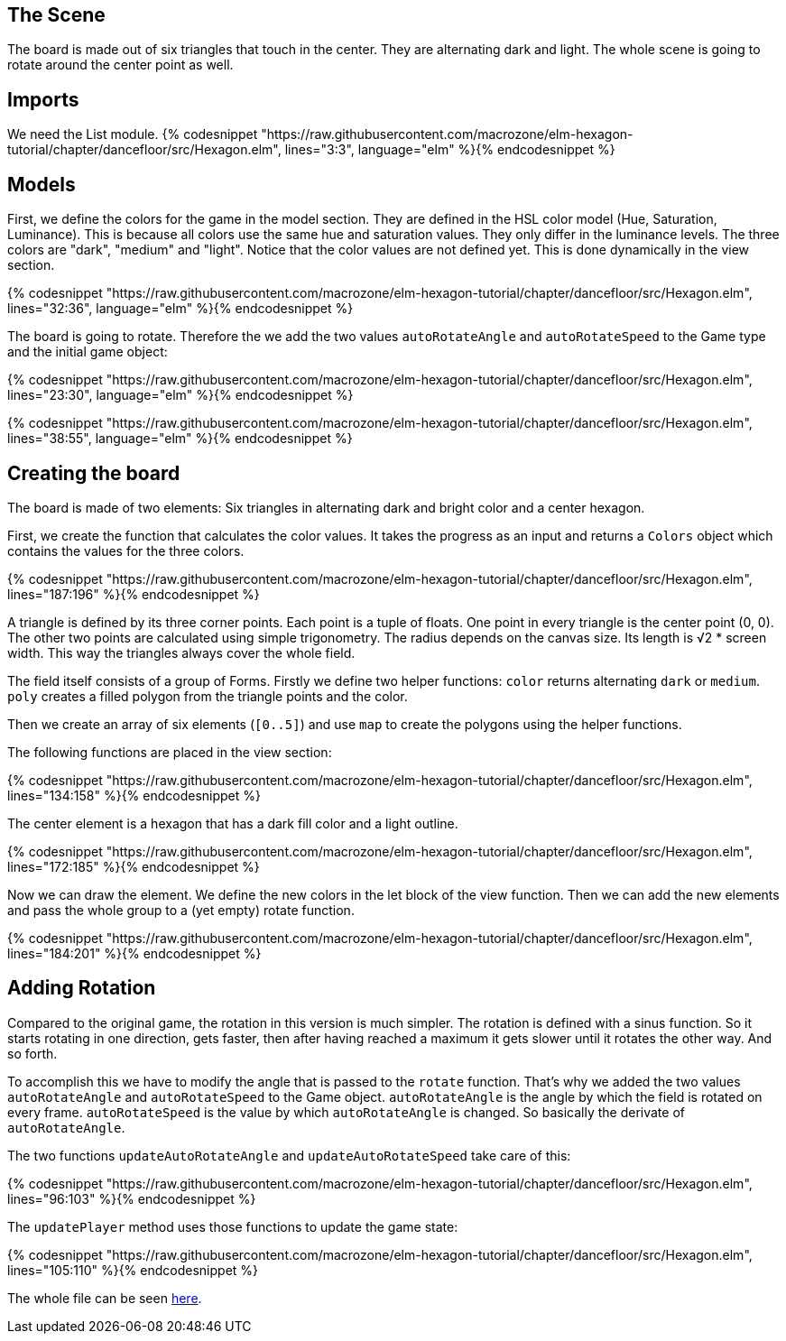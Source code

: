 The Scene
---------

The board is made out of six triangles that touch in the center. They are alternating dark and light.
The whole scene is going to rotate around the center point as well.

## Imports
We need the List module.
{% codesnippet "https://raw.githubusercontent.com/macrozone/elm-hexagon-tutorial/chapter/dancefloor/src/Hexagon.elm", lines="3:3", language="elm" %}{% endcodesnippet %}



## Models
First, we define the colors for the game in the model section. They are defined in the HSL color
model (Hue, Saturation, Luminance). This is because all colors use the same hue
and saturation values. They only differ in the luminance levels.
The three colors are "dark", "medium" and "light". Notice that the color values are not
defined yet. This is done dynamically in the view section.

{% codesnippet "https://raw.githubusercontent.com/macrozone/elm-hexagon-tutorial/chapter/dancefloor/src/Hexagon.elm", lines="32:36", language="elm" %}{% endcodesnippet %}

The board is going to rotate. Therefore the we add the two values `autoRotateAngle`
and `autoRotateSpeed` to the Game type and the initial game object:

{% codesnippet "https://raw.githubusercontent.com/macrozone/elm-hexagon-tutorial/chapter/dancefloor/src/Hexagon.elm", lines="23:30", language="elm" %}{% endcodesnippet %}

{% codesnippet "https://raw.githubusercontent.com/macrozone/elm-hexagon-tutorial/chapter/dancefloor/src/Hexagon.elm", lines="38:55", language="elm" %}{% endcodesnippet %}

## Creating the board
The board is made of two elements: Six triangles in alternating dark and bright
color and a center hexagon.

First, we create the function that calculates the color values. It takes the progress
as an input and returns a `Colors` object which contains the values for the three colors.

{% codesnippet "https://raw.githubusercontent.com/macrozone/elm-hexagon-tutorial/chapter/dancefloor/src/Hexagon.elm", lines="187:196" %}{% endcodesnippet %}

A triangle is defined by its three corner points. Each point is a tuple of floats.
One point in every triangle is the center point (0, 0). The other two points are
calculated using simple trigonometry. The radius depends on the canvas size.
Its length is √2 * screen width. This way the triangles always cover the whole
field.

The field itself consists of a group of Forms. Firstly we define two helper
functions: `color` returns alternating `dark` or `medium`.
`poly` creates a filled polygon from the triangle points and the color.

Then we create an array of
six elements (`[0..5]`) and use `map` to create the polygons using the helper functions.

The following functions are placed in the view section:

{% codesnippet "https://raw.githubusercontent.com/macrozone/elm-hexagon-tutorial/chapter/dancefloor/src/Hexagon.elm", lines="134:158" %}{% endcodesnippet %}

The center element is a hexagon that has a dark fill color and a light outline.

{% codesnippet "https://raw.githubusercontent.com/macrozone/elm-hexagon-tutorial/chapter/dancefloor/src/Hexagon.elm", lines="172:185" %}{% endcodesnippet %}


Now we can draw the element. We define the new colors in the let block of the view function.
Then we can add the new elements and pass the whole group to a (yet empty) rotate function.

{% codesnippet "https://raw.githubusercontent.com/macrozone/elm-hexagon-tutorial/chapter/dancefloor/src/Hexagon.elm", lines="184:201" %}{% endcodesnippet %}


## Adding Rotation

Compared to the original game, the rotation in this version is much simpler. The rotation is
defined with a sinus function. So it starts rotating in one direction, gets faster, then after
having reached a maximum it gets slower until it rotates the other way. And so forth.

To accomplish this we have to modify the angle that is passed to the `rotate` function.
That's why we added the two values `autoRotateAngle` and `autoRotateSpeed` to the Game object.
`autoRotateAngle` is the angle by which the field is rotated on every frame.
`autoRotateSpeed` is the value by which `autoRotateAngle` is changed. So basically the
derivate of `autoRotateAngle`.

The two functions `updateAutoRotateAngle` and `updateAutoRotateSpeed` take care
of this:

{% codesnippet "https://raw.githubusercontent.com/macrozone/elm-hexagon-tutorial/chapter/dancefloor/src/Hexagon.elm", lines="96:103" %}{% endcodesnippet %}

The `updatePlayer` method uses those functions to update the game state:

{% codesnippet "https://raw.githubusercontent.com/macrozone/elm-hexagon-tutorial/chapter/dancefloor/src/Hexagon.elm", lines="105:110" %}{% endcodesnippet %}

The whole file can be seen https://github.com/macrozone/elm-hexagon-tutorial/blob/chapter/dancefloor/src/Hexagon.elm[here].